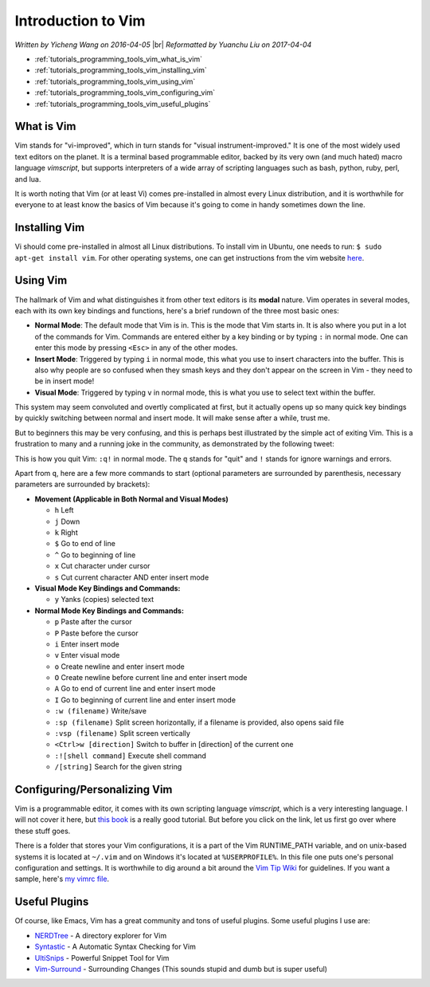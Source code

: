 .. |br| raw:: html

   <br />

Introduction to Vim
===================

*Written by Yicheng Wang on 2016-04-05*
|br|
*Reformatted by Yuanchu Liu on 2017-04-04*

* :ref:`tutorials_programming_tools_vim_what_is_vim`
* :ref:`tutorials_programming_tools_vim_installing_vim`
* :ref:`tutorials_programming_tools_vim_using_vim`
* :ref:`tutorials_programming_tools_vim_configuring_vim`
* :ref:`tutorials_programming_tools_vim_useful_plugins`

.. _tutorials_programming_tools_vim_what_is_vim:
     
What is Vim
-----------
Vim stands for "vi-improved", which in turn stands for "visual instrument-improved." It is one of the most
widely used text editors on the planet. It is a terminal based programmable editor, backed by its very own
(and much hated) macro language *vimscript*, but supports interpreters of a wide array of scripting
languages such as bash, python, ruby, perl, and lua.

It is worth noting that Vim (or at least Vi) comes pre-installed in almost every Linux distribution, and
it is worthwhile for everyone to at least know the basics of Vim because it's going to come in handy
sometimes down the line.

.. _tutorials_programming_tools_vim_installing_vim:

Installing Vim
--------------
Vi should come pre-installed in almost all Linux distributions.  To install vim in Ubuntu, one needs to
run: ``$ sudo apt-get install vim``.  For other operating systems, one can get instructions from the vim
website `here <http://www.vim.org/download.php>`_.

.. _tutorials_programming_tools_vim_using_vim:

Using Vim
---------
The hallmark of Vim and what distinguishes it from other text editors is its **modal** nature. Vim
operates in several modes, each with its own key bindings and functions, here's a brief rundown of the
three most basic ones:
  
* **Normal Mode**: The default mode that Vim is in. This is the mode that Vim starts in. It is also where
  you put in a lot of the commands for Vim. Commands are entered either by a key binding or by typing
  ``:`` in normal mode. One can enter this mode by pressing ``<Esc>`` in any of the other modes.
* **Insert Mode**: Triggered by typing ``i`` in normal mode, this what you use to insert characters into
  the buffer. This is also why people are so confused when they smash keys and they don't appear on the
  screen in Vim - they need to be in insert mode!
* **Visual Mode**: Triggered by typing ``v`` in normal mode, this is what you use to select text within
  the buffer.
     
This system may seem convoluted and overtly complicated at first, but it actually opens up so many quick
key bindings by quickly switching between normal and insert mode. It will make sense after a while, trust
me.

But to beginners this may be very confusing, and this is perhaps best illustrated by the simple act of
exiting Vim. This is a frustration to many and a running joke in the community, as demonstrated by the
following tweet:

.. image:: ../../images/software_tutorials/programming_tools/vim/vim-meme.png
   :align: center 
    
This is how you quit Vim: ``:q!`` in normal mode. The ``q`` stands for "quit" and ``!`` stands for ignore
warnings and errors.

Apart from ``q``, here are a few more commands to start (optional parameters are surrounded by
parenthesis, necessary parameters are surrounded by brackets):

* **Movement (Applicable in Both Normal and Visual Modes)**
  
  * ``h`` Left
  * ``j`` Down
  * ``k`` Right
  * ``$`` Go to end of line
  * ``^`` Go to beginning of line
  * ``x`` Cut character under cursor
  * ``s`` Cut current character AND enter insert mode
* **Visual Mode Key Bindings and Commands:**
  
  * ``y`` Yanks (copies) selected text
* **Normal Mode Key Bindings and Commands:**
  
  * ``p`` Paste after the cursor
  * ``P`` Paste before the cursor
  * ``i`` Enter insert mode
  * ``v`` Enter visual mode
  * ``o`` Create newline and enter insert mode
  * ``O`` Create newline before current line and enter insert mode
  * ``A`` Go to end of current line and enter insert mode
  * ``I`` Go to beginning of current line and enter insert mode
  * ``:w (filename)`` Write/save
  * ``:sp (filename)`` Split screen horizontally, if a filename is provided, also opens said file
  * ``:vsp (filename)`` Split screen vertically
  * ``<Ctrl>w [direction]`` Switch to buffer in [direction] of the current one
  * ``:![shell command]`` Execute shell command
  * ``/[string]`` Search for the given string

.. _tutorials_programming_tools_vim_configuring_vim:
    
Configuring/Personalizing Vim
-----------------------------
Vim is a programmable editor, it comes with its own scripting language *vimscript*, which is a very
interesting language. I will not cover it here, but `this book <http://learnvimscriptthehardway.stevelosh.com>`_
is a really good tutorial. But before you click on the link, let us first go over where these stuff goes.

There is a folder that stores your Vim configurations, it is a part of the Vim RUNTIME_PATH variable, and
on unix-based systems it is located at ``~/.vim`` and on Windows it's located at ``%USERPROFILE%``. In
this file one puts one's personal configuration and settings. It is worthwhile to dig around a bit around
the `Vim Tip Wiki <http://vim.wikia.com/wiki/Vim_Tips_Wiki>`_ for guidelines. If you want a sample, here's
`my vimrc file <https://github.com/alex-wyc/dotFiles/blob/master/nvimrc>`_.

.. _tutorials_programming_tools_vim_useful_plugins:

Useful Plugins
--------------
Of course, like Emacs, Vim has a great community and tons of useful plugins.  Some useful plugins I use
are:

* `NERDTree <https://github.com/scrooloose/nerdtree>`_ - A directory explorer for Vim
* `Syntastic <https://github.com/scrooloose/syntastic>`_ - A Automatic Syntax Checking for Vim
* `UltiSnips <https://github.com/SirVer/ultisnips>`_ - Powerful Snippet Tool for Vim
* `Vim-Surround <https://github.com/tpope/vim-surround>`_ - Surrounding Changes (This sounds stupid and
  dumb but is super useful)
